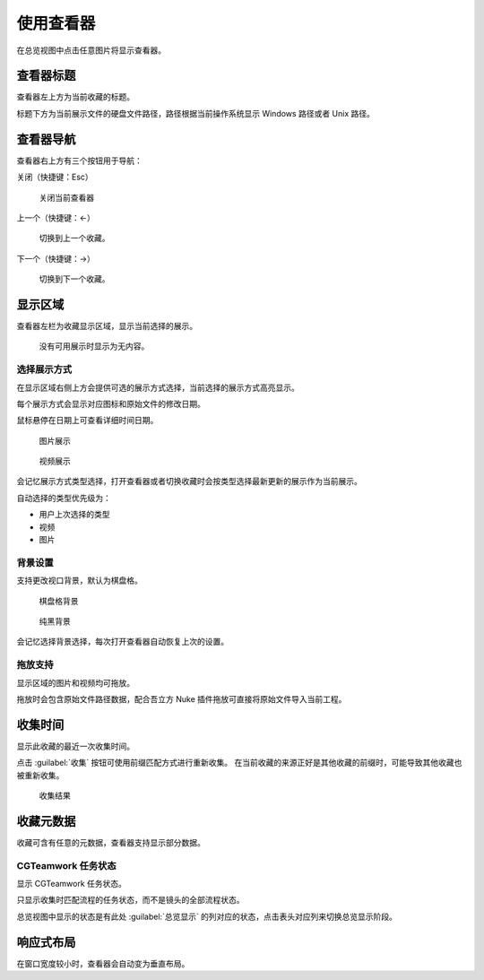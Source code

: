 使用查看器
========================

.. image:: ../_images/chrome_2020-09-03_11-57-40.png

在总览视图中点击任意图片将显示查看器。

查看器标题
--------------------

查看器左上方为当前收藏的标题。

标题下方为当前展示文件的硬盘文件路径，路径根据当前操作系统显示 Windows 路径或者 Unix 路径。

查看器导航
------------------

查看器右上方有三个按钮用于导航：

关闭（快捷键：Esc）

  关闭当前查看器

上一个（快捷键：←）

  切换到上一个收藏。

下一个（快捷键：→）

  切换到下一个收藏。


显示区域
---------------

查看器左栏为收藏显示区域，显示当前选择的展示。

.. figure:: ../_images/chrome_2020-09-03_15-24-05.png

  没有可用展示时显示为无内容。

选择展示方式
~~~~~~~~~~~~~~~~~~~~~~~~

在显示区域右侧上方会提供可选的展示方式选择，当前选择的展示方式高亮显示。

每个展示方式会显示对应图标和原始文件的修改日期。

鼠标悬停在日期上可查看详细时间日期。

.. figure:: ../_images/chrome_2020-09-03_11-57-48.png

  图片展示

.. figure:: ../_images/chrome_2020-09-03_11-57-40.png

  视频展示

会记忆展示方式类型选择，打开查看器或者切换收藏时会按类型选择最新更新的展示作为当前展示。

自动选择的类型优先级为：

- 用户上次选择的类型
- 视频
- 图片

背景设置
~~~~~~~~~~~~~

支持更改视口背景，默认为棋盘格。

.. figure:: ../_images/chrome_2020-09-03_15-26-42.png

  棋盘格背景

.. figure:: ../_images/chrome_2020-09-03_15-26-47.png

  纯黑背景

会记忆选择背景选择，每次打开查看器自动恢复上次的设置。

拖放支持
~~~~~~~~~~~~~~~~

显示区域的图片和视频均可拖放。

拖放时会包含原始文件路径数据，配合吾立方 Nuke 插件拖放可直接将原始文件导入当前工程。

收集时间
--------------------

显示此收藏的最近一次收集时间。

点击 :guilabel:`收集` 按钮可使用前缀匹配方式进行重新收集。
在当前收藏的来源正好是其他收藏的前缀时，可能导致其他收藏也被重新收集。

.. figure:: ../_images/chrome_2020-09-03_15-42-02.png

  收集结果

收藏元数据
-------------------

收藏可含有任意的元数据，查看器支持显示部分数据。

CGTeamwork 任务状态
~~~~~~~~~~~~~~~~~~~~~~~~~~

.. image:: ../_images/chrome_2020-09-03_15-42-02.png

显示 CGTeamwork  任务状态。

只显示收集时匹配流程的任务状态，而不是镜头的全部流程状态。

总览视图中显示的状态是有此处 :guilabel:`总览显示` 的列对应的状态，点击表头对应列来切换总览显示阶段。

响应式布局
-------------------

.. image:: ../_images/chrome_2020-09-03_15-09-01.png

在窗口宽度较小时，查看器会自动变为垂直布局。

